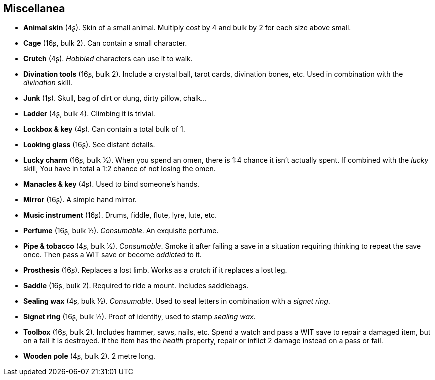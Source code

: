 == Miscellanea

* *Animal skin* (4ʂ).
Skin of a small animal. Multiply cost by 4 and bulk by 2 for each size above small.

* *Cage* (16ʂ, bulk 2).
Can contain a small character.

* *Crutch* (4ʂ).
_Hobbled_ characters can use it to walk.

* *Divination tools* (16ʂ, bulk 2).
Include a crystal ball, tarot cards, divination bones, etc. Used in combination with the _divination_ skill.

* *Junk* (1ʂ).
Skull, bag of dirt or dung, dirty pillow, chalk...

* *Ladder* (4ʂ, bulk 4).
Climbing it is trivial.

* *Lockbox & key* (4ʂ).
Can contain a total bulk of 1.

* *Looking glass* (16ʂ).
See distant details.

* *Lucky charm* (16ʂ, bulk ½).
When you spend an omen, there is 1:4 chance it isn't actually spent. If combined with the _lucky_ skill, You have in total a 1:2 chance of not losing the omen.

* *Manacles & key* (4ʂ).
Used to bind someone's hands.

* *Mirror* (16ʂ).
A simple hand mirror.

* *Music instrument* (16ʂ).
Drums, fiddle, flute, lyre, lute, etc.

* *Perfume* (16ʂ, bulk ½).
_Consumable_.
An exquisite perfume.

* *Pipe & tobacco* (4ʂ, bulk ½).
_Consumable_.
Smoke it after failing a save in a situation requiring thinking to repeat the save once. Then pass a WIT save or become _addicted_ to it.

* *Prosthesis* (16ʂ).
Replaces a lost limb. Works as a _crutch_ if it replaces a lost leg.


* *Saddle* (16ʂ, bulk 2).
Required to ride a mount. Includes saddlebags.

* *Sealing wax* (4ʂ, bulk ½).
_Consumable_.
Used to seal letters in combination with a _signet ring_.

* *Signet ring* (16ʂ, bulk ½).
Proof of identity, used to stamp _sealing wax_.

* *Toolbox* (16ʂ, bulk 2).
Includes hammer, saws, nails, etc. Spend a watch and pass a WIT save to repair a damaged item, but on a fail it is destroyed. If the item has the _health_ property, repair or inflict 2 damage instead on a pass or fail.

* *Wooden pole* (4ʂ, bulk 2).
2 metre long.

